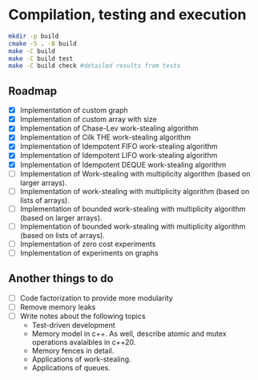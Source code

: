 * Compilation, testing and execution

  #+begin_src bash
    mkdir -p build
    cmake -S . -B build
    make -C build
    make -C build test
    make -C build check #detailed results from tests
  #+end_src

** Roadmap

   - [X] Implementation of custom graph
   - [X] Implementation of custom array with size
   - [X] Implementation of Chase-Lev work-stealing algorithm
   - [X] Implementation of Cilk THE work-stealing algorithm
   - [X] Implementation of Idempotent FIFO work-stealing algorithm
   - [X] Implementation of Idempotent LIFO work-stealing algorithm
   - [X] Implementation of Idempotent DEQUE work-stealing algorithm
   - [ ] Implementation of Work-stealing with multiplicity algorithm (based on
     larger arrays).
   - [ ] Implementation of work-stealing with multiplicity algorithm (based on
     lists of arrays).
   - [ ] Implementation of bounded work-stealing with multiplicity algorithm
     (based on larger arrays).
   - [ ] Implementation of bounded work-stealing with multiplicity algorithm
     (based on lists of arrays).
   - [ ] Implementation of zero cost experiments
   - [ ] Implementation of experiments on graphs



** Another things to do

   - [ ] Code factorization to provide more modularity
   - [ ] Remove memory leaks
   - [ ] Write notes about the following topics
     - Test-driven development
     - Memory model in c++. As well, describe atomic and mutex operations
       avalaibles in c++20.
     - Memory fences in detail.
     - Applications of work-stealing.
     - Applications of queues.
